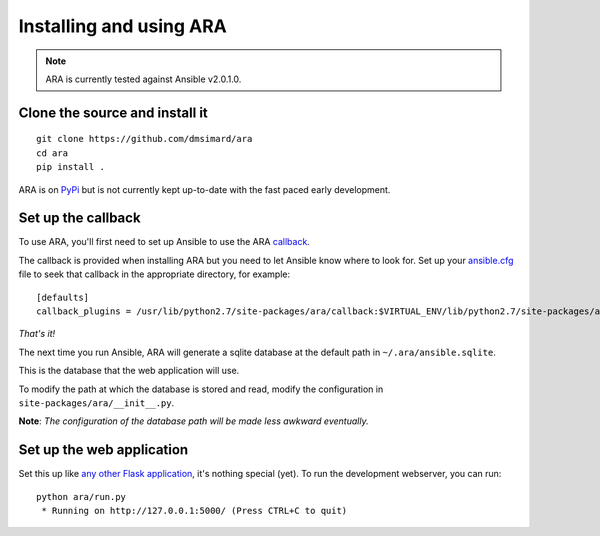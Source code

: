 Installing and using ARA
========================
.. Note:: ARA is currently tested against Ansible v2.0.1.0.

Clone the source and install it
-------------------------------
::

    git clone https://github.com/dmsimard/ara
    cd ara
    pip install .

ARA is on PyPi_ but is not currently kept up-to-date with the fast paced early development.

.. _PyPi: https://pypi.python.org/pypi/ara

Set up the callback
-------------------
To use ARA, you'll first need to set up Ansible to use the ARA callback_.

The callback is provided when installing ARA but you need to let Ansible know
where to look for.
Set up your `ansible.cfg`_ file to seek that callback in the appropriate
directory, for example::

    [defaults]
    callback_plugins = /usr/lib/python2.7/site-packages/ara/callback:$VIRTUAL_ENV/lib/python2.7/site-packages/ara/callback

.. _callback: https://github.com/dmsimard/ara/blob/master/callback.py
.. _ansible.cfg: http://docs.ansible.com/ansible/intro_configuration.html#configuration-file

*That's it!*

The next time you run Ansible, ARA will generate a sqlite database at the
default path in ``~/.ara/ansible.sqlite``.

This is the database that the web application will use.

To modify the path at which the database is stored and read, modify the
configuration in ``site-packages/ara/__init__.py``.

**Note**: *The configuration of the database path will be made less awkward eventually.*

Set up the web application
--------------------------
Set this up like `any other Flask application`_, it's nothing special (yet).
To run the development webserver, you can run::

    python ara/run.py
     * Running on http://127.0.0.1:5000/ (Press CTRL+C to quit)

.. _any other Flask application: http://flask.pocoo.org/docs/0.10/deploying/uwsgi/
